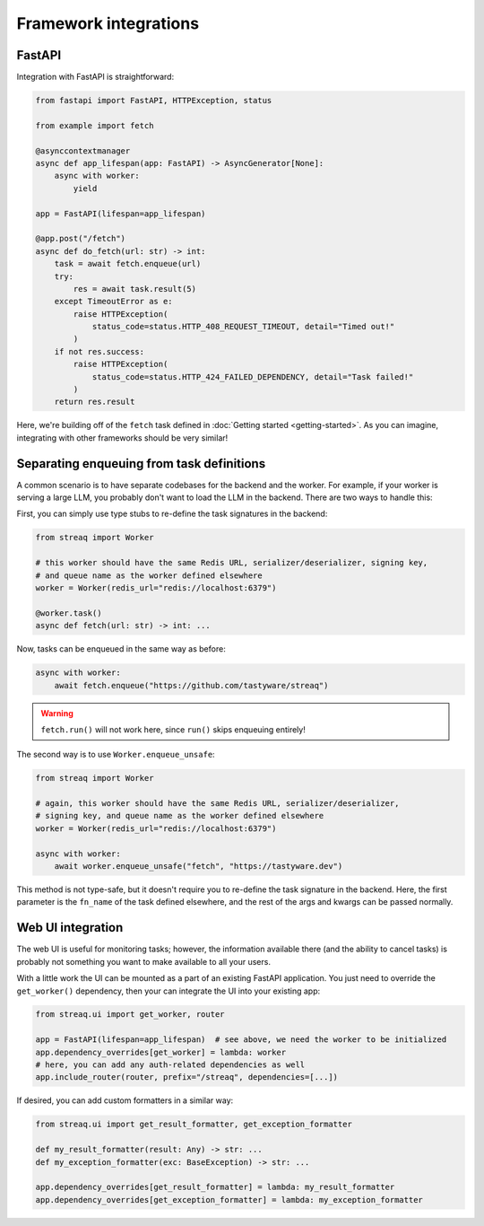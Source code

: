 Framework integrations
======================

FastAPI
-------

Integration with FastAPI is straightforward:

.. code-block:: python

   from fastapi import FastAPI, HTTPException, status

   from example import fetch

   @asynccontextmanager
   async def app_lifespan(app: FastAPI) -> AsyncGenerator[None]:
       async with worker:
           yield

   app = FastAPI(lifespan=app_lifespan)

   @app.post("/fetch")
   async def do_fetch(url: str) -> int:
       task = await fetch.enqueue(url)
       try:
           res = await task.result(5)
       except TimeoutError as e:
           raise HTTPException(
               status_code=status.HTTP_408_REQUEST_TIMEOUT, detail="Timed out!"
           )
       if not res.success:
           raise HTTPException(
               status_code=status.HTTP_424_FAILED_DEPENDENCY, detail="Task failed!"
           )
       return res.result

Here, we're building off of the ``fetch`` task defined in :doc:`Getting started <getting-started>`. As you can imagine, integrating with other frameworks should be very similar!

Separating enqueuing from task definitions
------------------------------------------

A common scenario is to have separate codebases for the backend and the worker. For example, if your worker is serving a large LLM, you probably don't want to load the LLM in the backend. There are two ways to handle this:

First, you can simply use type stubs to re-define the task signatures in the backend:

.. code-block:: python

   from streaq import Worker

   # this worker should have the same Redis URL, serializer/deserializer, signing key,
   # and queue name as the worker defined elsewhere
   worker = Worker(redis_url="redis://localhost:6379")

   @worker.task()
   async def fetch(url: str) -> int: ...

Now, tasks can be enqueued in the same way as before:

.. code-block:: python

   async with worker:
       await fetch.enqueue("https://github.com/tastyware/streaq")

.. warning::

   ``fetch.run()`` will not work here, since ``run()`` skips enqueuing entirely!

The second way is to use ``Worker.enqueue_unsafe``:

.. code-block:: python

   from streaq import Worker

   # again, this worker should have the same Redis URL, serializer/deserializer,
   # signing key, and queue name as the worker defined elsewhere
   worker = Worker(redis_url="redis://localhost:6379")

   async with worker:
       await worker.enqueue_unsafe("fetch", "https://tastyware.dev")

This method is not type-safe, but it doesn't require you to re-define the task signature in the backend. Here, the first parameter is the ``fn_name`` of the task defined elsewhere, and the rest of the args and kwargs can be passed normally.

Web UI integration
------------------

The web UI is useful for monitoring tasks; however, the information available there (and the ability to cancel tasks) is probably not something you want to make available to all your users.

With a little work the UI can be mounted as a part of an existing FastAPI application. You just need to override the ``get_worker()`` dependency, then your can integrate the UI into your existing app:

.. code-block:: python

   from streaq.ui import get_worker, router

   app = FastAPI(lifespan=app_lifespan)  # see above, we need the worker to be initialized
   app.dependency_overrides[get_worker] = lambda: worker
   # here, you can add any auth-related dependencies as well
   app.include_router(router, prefix="/streaq", dependencies=[...])

If desired, you can add custom formatters in a similar way:

.. code-block:: python

   from streaq.ui import get_result_formatter, get_exception_formatter

   def my_result_formatter(result: Any) -> str: ...
   def my_exception_formatter(exc: BaseException) -> str: ...

   app.dependency_overrides[get_result_formatter] = lambda: my_result_formatter
   app.dependency_overrides[get_exception_formatter] = lambda: my_exception_formatter

